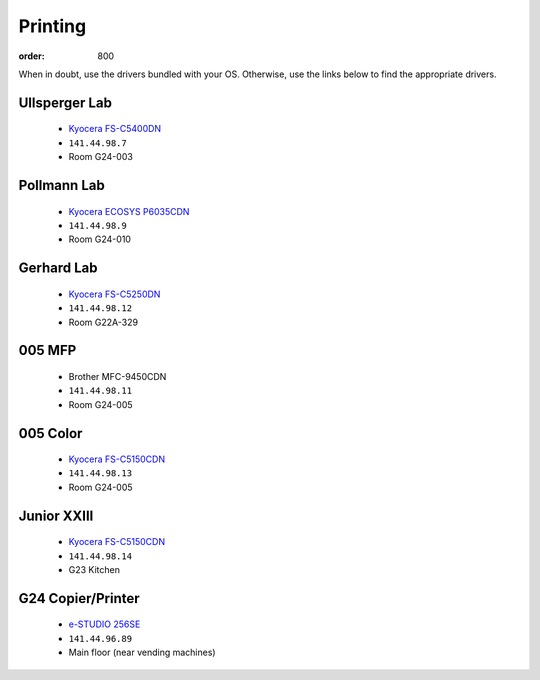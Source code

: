 Printing
********
:order: 800

When in doubt, use the drivers bundled with your OS. Otherwise, use the links
below to find the appropriate drivers.

Ullsperger Lab
--------------
 * `Kyocera FS-C5400DN`_
 * ``141.44.98.7``
 * Room G24-003

Pollmann Lab
------------
 * `Kyocera ECOSYS P6035CDN`_
 * ``141.44.98.9``
 * Room G24-010

Gerhard Lab
-----------
 * `Kyocera FS-C5250DN`_
 * ``141.44.98.12``
 * Room G22A-329

005 MFP
-------
 * Brother MFC-9450CDN
 * ``141.44.98.11``
 * Room G24-005

005 Color
---------
 * `Kyocera FS-C5150CDN`_
 * ``141.44.98.13``
 * Room G24-005

Junior XXIII
------------
 * `Kyocera FS-C5150CDN`_
 * ``141.44.98.14``
 * G23 Kitchen

G24 Copier/Printer
------------------
 * `e-STUDIO 256SE`_
 * ``141.44.96.89``
 * Main floor (near vending machines)

.. _Kyocera FS-C5400DN: https://www.kyoceradocumentsolutions.eu/index/service/dlc.false.driver.FSC5400DN._.EN.html
.. _Kyocera FS-C5150CDN: http://www.kyoceradocumentsolutions.de/index/serviceworld/downloadcenter.false.driver.FSC5150DN._.EN.html
.. _Kyocera FS-C5250DN: http://www.kyoceradocumentsolutions.de/index/serviceworld/downloadcenter.false.driver.FSC5250DN._.EN.html
.. _e-STUDIO 256SE: http://www.eid.toshiba.com.au/n_driver_ebx_mono.asp
.. _Kyocera ECOSYS P6035CDN: https://www.kyoceradocumentsolutions.eu/index/service/dlc.false.driver.ECOSYSP6035CDN._.EN.html

